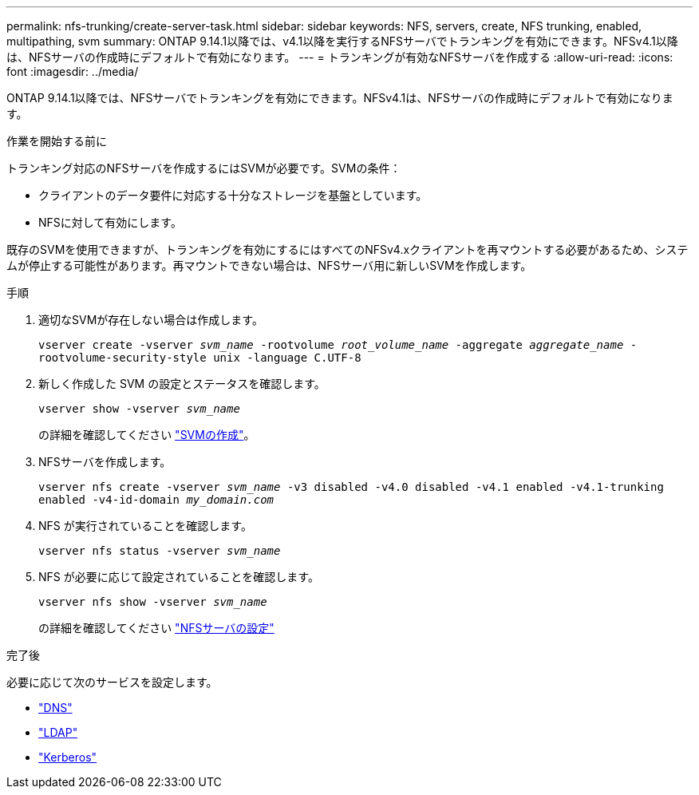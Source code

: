 ---
permalink: nfs-trunking/create-server-task.html 
sidebar: sidebar 
keywords: NFS, servers, create, NFS trunking, enabled, multipathing, svm 
summary: ONTAP 9.14.1以降では、v4.1以降を実行するNFSサーバでトランキングを有効にできます。NFSv4.1以降は、NFSサーバの作成時にデフォルトで有効になります。 
---
= トランキングが有効なNFSサーバを作成する
:allow-uri-read: 
:icons: font
:imagesdir: ../media/


[role="lead"]
ONTAP 9.14.1以降では、NFSサーバでトランキングを有効にできます。NFSv4.1は、NFSサーバの作成時にデフォルトで有効になります。

.作業を開始する前に
トランキング対応のNFSサーバを作成するにはSVMが必要です。SVMの条件：

* クライアントのデータ要件に対応する十分なストレージを基盤としています。
* NFSに対して有効にします。


既存のSVMを使用できますが、トランキングを有効にするにはすべてのNFSv4.xクライアントを再マウントする必要があるため、システムが停止する可能性があります。再マウントできない場合は、NFSサーバ用に新しいSVMを作成します。

.手順
. 適切なSVMが存在しない場合は作成します。
+
`vserver create -vserver _svm_name_ -rootvolume _root_volume_name_ -aggregate _aggregate_name_ -rootvolume-security-style unix -language C.UTF-8`

. 新しく作成した SVM の設定とステータスを確認します。
+
`vserver show -vserver _svm_name_`

+
の詳細を確認してください link:../nfs-config/create-svms-data-access-task.html["SVMの作成"]。

. NFSサーバを作成します。
+
`vserver nfs create -vserver _svm_name_ -v3 disabled -v4.0 disabled -v4.1 enabled -v4.1-trunking enabled -v4-id-domain _my_domain.com_`

. NFS が実行されていることを確認します。
+
`vserver nfs status -vserver _svm_name_`

. NFS が必要に応じて設定されていることを確認します。
+
`vserver nfs show -vserver _svm_name_`

+
の詳細を確認してください link:../nfs-config/create-server-task.html["NFSサーバの設定"]



.完了後
必要に応じて次のサービスを設定します。

* link:../nfs-config/configure-dns-host-name-resolution-task.html["DNS"]
* link:../nfs-config/using-ldap-concept.html["LDAP"]
* link:../nfs-config/kerberos-nfs-strong-security-concept.html["Kerberos"]

